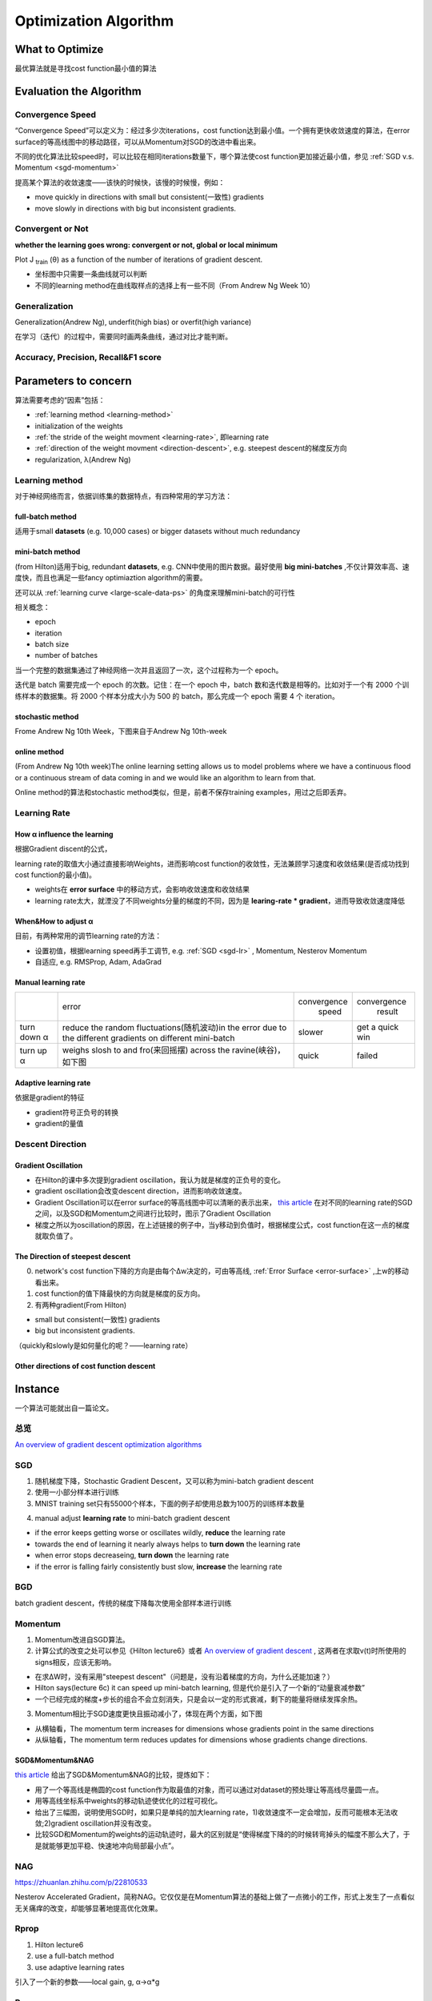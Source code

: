 Optimization Algorithm
=========================

What to Optimize
-------------------
最优算法就是寻找cost function最小值的算法

Evaluation the Algorithm
--------------------------

.. _convergence-speed:

Convergence Speed
^^^^^^^^^^^^^^^^^^^
“Convergence Speed”可以定义为：经过多少次iterations，cost function达到最小值。一个拥有更快收敛速度的算法，在error surface的等高线图中的移动路径，可以从Momentum对SGD的改进中看出来。

.. image:: img/high-line.png

不同的优化算法比较speed时，可以比较在相同iterations数量下，哪个算法使cost function更加接近最小值，参见 :ref:`SGD v.s. Momentum <sgd-momentum>`

提高某个算法的收敛速度——该快的时候快，该慢的时候慢，例如：

- move quickly in directions with small but consistent(一致性) gradients
- move slowly in directions with big but inconsistent gradients.

Convergent or Not
^^^^^^^^^^^^^^^^^^
**whether the learning goes wrong: convergent or not, global or local minimum**

Plot J :subscript:`train` (θ) as a function of the number of iterations of gradient descent.

- 坐标图中只需要一条曲线就可以判断
- 不同的learning method在曲线取样点的选择上有一些不同（From Andrew Ng Week 10）

Generalization
^^^^^^^^^^^^^^^
Generalization(Andrew Ng), underfit(high bias) or overfit(high variance)

在学习（迭代）的过程中，需要同时画两条曲线，通过对比才能判断。

Accuracy, Precision, Recall&F1 score
^^^^^^^^^^^^^^^^^^^^^^^^^^^^^^^^^^^^^^

Parameters to concern
-----------------------
算法需要考虑的“因素”包括：

- :ref:`learning method <learning-method>`
- initialization of the weights
- :ref:`the stride of the weight movment <learning-rate>`, 即learning rate
- :ref:`direction of the weight movment <direction-descent>`, e.g. steepest descent的梯度反方向
- regularization, λ(Andrew Ng)

.. _learning-method:

Learning method
^^^^^^^^^^^^^^^^^^
对于神经网络而言，依据训练集的数据特点，有四种常用的学习方法：

full-batch method
++++++++++++++++++

适用于small **datasets** (e.g. 10,000 cases) or bigger datasets without much redundancy

.. _mini-batch-method:

mini-batch method
+++++++++++++++++++++

(from Hilton)适用于big, redundant **datasets**, e.g. CNN中使用的图片数据。最好使用 **big mini-batches** ,不仅计算效率高、速度快，而且也满足一些fancy optimiaztion algorithm的需要。

还可以从 :ref:`learning curve <large-scale-data-ps>` 的角度来理解mini-batch的可行性

相关概念：

- epoch
- iteration
- batch size
- number of batches

当一个完整的数据集通过了神经网络一次并且返回了一次，这个过程称为一个 epoch。

迭代是 batch 需要完成一个 epoch 的次数。记住：在一个 epoch 中，batch 数和迭代数是相等的。比如对于一个有 2000 个训练样本的数据集。将 2000 个样本分成大小为 500 的 batch，那么完成一个 epoch 需要 4 个 iteration。

stochastic method
+++++++++++++++++++

Frome Andrew Ng 10th Week，下图来自于Andrew Ng 10th-week

.. image:: img/nn-4.png

online method
++++++++++++++++

(From Andrew Ng 10th week)The online learning setting allows us to model problems where we have a continuous flood or a continuous stream of data coming in and we would like an algorithm to learn from that. 

Online method的算法和stochastic method类似，但是，前者不保存training examples，用过之后即丢弃。

.. _learning-rate:

Learning Rate
^^^^^^^^^^^^^^^^^
How α influence the learning 
++++++++++++++++++++++++++++++++
根据Gradient discent的公式，

.. image:: img/nn-3.png

learning rate的取值大小通过直接影响Weights，进而影响cost function的收敛性，无法兼顾学习速度和收敛结果(是否成功找到cost function的最小值)。

- weights在 **error surface** 中的移动方式，会影响收敛速度和收敛结果
- learning rate太大，就湮没了不同weights分量的梯度的不同，因为是 **learing-rate * gradient**，进而导致收敛速度降低


When&How to adjust α
+++++++++++++++++++++++
目前，有两种常用的调节learning rate的方法：

- 设置初值，根据learning speed再手工调节, e.g. :ref:`SGD <sgd-lr>` , Momentum, Nesterov Momentum
- 自适应, e.g. RMSProp, Adam, AdaGrad

Manual learning rate
+++++++++++++++++++++++

+-------------+-------------------------------------------------------------------+--------------+-----------------+
|             |                               error                               | convergence  |   convergence   |
|             |                                                                   |     speed    |      result     |
+-------------+-------------------------------------------------------------------+--------------+-----------------+
| turn down α | reduce the random fluctuations(随机波动)in the error              | slower       | get a quick win |
|             | due to the different gradients on different mini-batch            |              |                 |
+-------------+-------------------------------------------------------------------+--------------+-----------------+
| turn up α   | weighs slosh to and fro(来回摇摆) across the ravine(峡谷)，如下图 | quick        | failed          |
+-------------+-------------------------------------------------------------------+--------------+-----------------+

.. image:: img/nn-2.png

Adaptive learning rate
++++++++++++++++++++++++
依据是gradient的特征

- gradient符号正负号的转换
- gradient的量值

.. _direction-descent:

Descent Direction
^^^^^^^^^^^^^^^^^^^^
Gradient Oscillation
++++++++++++++++++++++
- 在Hilton的课中多次提到gradient oscillation，我认为就是梯度的正负号的变化。
- gradient oscillation会改变descent direction，进而影响收敛速度。
- Gradient Oscillation可以在error surface的等高线图中可以清晰的表示出来， `this article <https://zhuanlan.zhihu.com/p/21486826>`_ 在对不同的learning rate的SGD之间，以及SGD和Momentum之间进行比较时，图示了Gradient Oscillation
- 梯度之所以为oscillation的原因，在上述链接的例子中，当y移动到负值时，根据梯度公式，cost function在这一点的梯度就取负值了。

The Direction of steepest descent
++++++++++++++++++++++++++++++++++++++
0. network's cost function下降的方向是由每个Δw决定的，可由等高线, :ref:`Error Surface <error-surface>` ,上w的移动看出来。

1. cost function的值下降最快的方向就是梯度的反方向。

2. 有两种gradient(From Hilton)

- small but consistent(一致性) gradients
- big but inconsistent gradients.

（quickly和slowly是如何量化的呢？——learning rate）

Other directions of cost function descent
++++++++++++++++++++++++++++++++++++++++++++

Instance 
----------
一个算法可能就出自一篇论文。

总览
^^^^^
`An overview of gradient descent optimization algorithms <http://ruder.io/optimizing-gradient-descent/index.html>`_

SGD
^^^^^^
1. 随机梯度下降，Stochastic Gradient Descent，又可以称为mini-batch gradient descent
2. 使用一小部分样本进行训练
#. MNIST training set只有55000个样本，下面的例子却使用总数为100万的训练样本数量

.. code-block:: python
  :linenos:

  #return an operation
  train_step = tf.train.GradientDescentOptimizer(learning-rate).minimize(loss-function)
  for i in range(20000):
    batch = mnist.train.next_batch(50)
    train_step.run(feed_dict={x:batch[0], y_:batch[1]})

.. _sgd-lr:

4. manual adjust **learning rate** to mini-batch gradient descent

- if the error keeps getting worse or oscillates wildly, **reduce** the learning rate
- towards the end of learning it nearly always helps to **turn down** the learning rate
- when error stops decreaseing, **turn down** the learning rate
- if the error is falling fairly consistently bust slow, **increase** the learning rate
    

BGD
^^^^^
batch gradient descent，传统的梯度下降每次使用全部样本进行训练

Momentum
^^^^^^^^^^^

1. Momentum改进自SGD算法。
2. 计算公式的改变之处可以参见《Hilton lecture6》或者 `An overview of gradient descent <http://ruder.io/optimizing-gradient-descent/index.html#momentum>`_ , 这两者在求取v(t)时所使用的signs相反，应该无影响。

- 在求ΔW时，没有采用"steepest descent"（问题是，没有沿着梯度的方向，为什么还能加速？）
- Hilton says(lecture 6c) it can speed up mini-batch learning, 但是代价是引入了一个新的“动量衰减参数”
- 一个已经完成的梯度+步长的组合不会立刻消失，只是会以一定的形式衰减，剩下的能量将继续发挥余热。

3. Momentum相比于SGD速度更快且振动减小了，体现在两个方面，如下图

.. image:: img/high-line.png

- 从横轴看，The momentum term increases for dimensions whose gradients point in the same directions
- 从纵轴看，The momentum term reduces updates for dimensions whose gradients change directions. 

.. _sgd-momentum:

SGD&Momentum&NAG
++++++++++++++++++
`this article <https://zhuanlan.zhihu.com/p/21486826>`_ 给出了SGD&Momentum&NAG的比较，提炼如下：

- 用了一个等高线是椭圆的cost function作为取最值的对象，而可以通过对dataset的预处理让等高线尽量圆一点。
- 用等高线坐标系中weights的移动轨迹使优化的过程可视化。
- 给出了三幅图，说明使用SGD时，如果只是单纯的加大learning rate，1)收敛速度不一定会增加，反而可能根本无法收敛;2)gradient oscillation并没有改变。
- 比较SGD和Momentum的weights的运动轨迹时，最大的区别就是“使得梯度下降的的时候转弯掉头的幅度不那么大了，于是就能够更加平稳、快速地冲向局部最小点”。

NAG
^^^^^
https://zhuanlan.zhihu.com/p/22810533

Nesterov Accelerated Gradient，简称NAG。它仅仅是在Momentum算法的基础上做了一点微小的工作，形式上发生了一点看似无关痛痒的改变，却能够显著地提高优化效果。

Rprop
^^^^^^^
1. Hilton lecture6
2. use a full-batch method
3. use adaptive learning rates

引入了一个新的参数——local gain, g, α->α*g

Rmsprop
^^^^^^^^^
1. Hilton lecture6
2. use mini-batch method
#. use adaptive learning rates

Adam
^^^^^
1. use momentum
2. use mini-batch method
3. adaptive learning rates